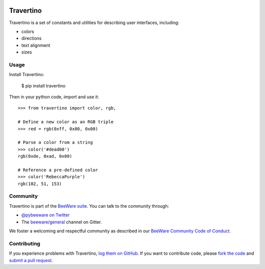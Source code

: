 .. image:: https://beeware.org/static/images/defaultlogo.png
    :width: 72px
    :target: https://beeware.org

Travertino
==========

.. image:: https://img.shields.io/pypi/pyversions/travertino.svg
    :target: https://pypi.python.org/pypi/travertino

.. image:: https://img.shields.io/pypi/v/travertino.svg
    :target: https://pypi.python.org/pypi/travertino

.. image:: https://img.shields.io/pypi/status/travertino.svg
    :target: https://pypi.python.org/pypi/travertino

.. image:: https://img.shields.io/pypi/l/travertino.svg
    :target: https://github.com/beeware/travertino/blob/master/LICENSE

.. image:: https://github.com/beeware/travertino/workflows/CI/badge.svg?branch=master
   :target: https://github.com/beeware/travertino/actions
   :alt: Build Status

.. image:: https://badges.gitter.im/beeware/general.svg
    :target: https://gitter.im/beeware/general

Travertino is a set of constants and utilities for describing user
interfaces, including:

* colors
* directions
* text alignment
* sizes

Usage
-----

Install Travertino:

    $ pip install travertino

Then in your python code, import and use it::

    >>> from travertino import color, rgb,

    # Define a new color as an RGB triple
    >>> red = rgb(0xff, 0x00, 0x00)

    # Parse a color from a string
    >>> color('#dead00')
    rgb(0xde, 0xad, 0x00)

    # Reference a pre-defined color
    >>> color('RebeccaPurple')
    rgb(102, 51, 153)


Community
---------

Travertino is part of the `BeeWare suite`_. You can talk to the community through:

* `@pybeeware on Twitter`_

* The `beeware/general`_ channel on Gitter.

We foster a welcoming and respectful community as described in our
`BeeWare Community Code of Conduct`_.

Contributing
------------

If you experience problems with Travertino, `log them on GitHub`_. If you
want to contribute code, please `fork the code`_ and `submit a pull request`_.

.. _BeeWare suite: http://beeware.org
.. _Read The Docs: https://travertino.readthedocs.io
.. _@pybeeware on Twitter: https://twitter.com/pybeeware
.. _beeware/general: https://gitter.im/beeware/general
.. _BeeWare Community Code of Conduct: http://beeware.org/community/behavior/
.. _log them on Github: https://github.com/beeware/travertino/issues
.. _fork the code: https://github.com/beeware/travertino
.. _submit a pull request: https://github.com/beeware/travertino/pulls

